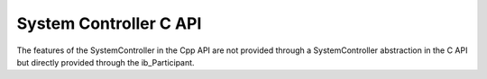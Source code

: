 System Controller C API
-----------------------

.. contents::
   :local:
   :depth: 3

The features of the SystemController in the Cpp API are not provided through a SystemController abstraction 
in the C API but directly provided through the ib_Participant.

.. doxygenfunction:: ib_Participant_Initialize
.. doxygenfunction:: ib_Participant_Restart
.. doxygenfunction:: ib_Participant_RunSimulation
.. doxygenfunction:: ib_Participant_StopSimulation
.. doxygenfunction:: ib_Participant_Shutdown
.. doxygenfunction:: ib_Participant_PrepareColdswap
.. doxygenfunction:: ib_Participant_ExecuteColdswap
.. doxygenfunction:: ib_Participant_SetRequiredParticipants